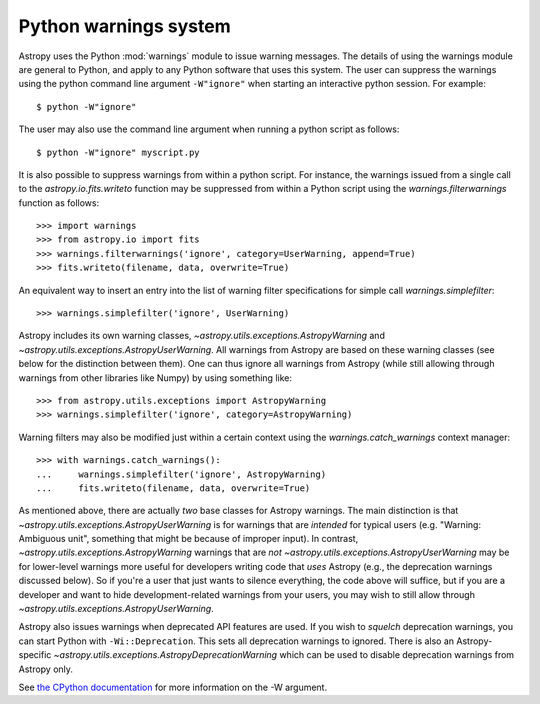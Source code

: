 .. _python-warnings:

**********************
Python warnings system
**********************

.. doctest-skip-all

Astropy uses the Python :mod:`warnings` module to issue warning messages.  The
details of using the warnings module are general to Python, and apply to any
Python software that uses this system.  The user can suppress the warnings
using the python command line argument ``-W"ignore"`` when starting an
interactive python session.  For example::

     $ python -W"ignore"

The user may also use the command line argument when running a python script as
follows::

     $ python -W"ignore" myscript.py

It is also possible to suppress warnings from within a python script.  For
instance, the warnings issued from a single call to the
`astropy.io.fits.writeto` function may be suppressed from within a Python
script using the `warnings.filterwarnings` function as follows::

     >>> import warnings
     >>> from astropy.io import fits
     >>> warnings.filterwarnings('ignore', category=UserWarning, append=True)
     >>> fits.writeto(filename, data, overwrite=True)

An equivalent way to insert an entry into the list of warning filter specifications
for simple call `warnings.simplefilter`::

    >>> warnings.simplefilter('ignore', UserWarning)

Astropy includes its own warning classes,
`~astropy.utils.exceptions.AstropyWarning` and
`~astropy.utils.exceptions.AstropyUserWarning`.  All warnings from Astropy are
based on these warning classes (see below for the distinction between them). One
can thus ignore all warnings from Astropy (while still allowing through
warnings from other libraries like Numpy) by using something like::

    >>> from astropy.utils.exceptions import AstropyWarning
    >>> warnings.simplefilter('ignore', category=AstropyWarning)

Warning filters may also be modified just within a certain context using the
`warnings.catch_warnings` context manager::

    >>> with warnings.catch_warnings():
    ...     warnings.simplefilter('ignore', AstropyWarning)
    ...     fits.writeto(filename, data, overwrite=True)

As mentioned above, there are actually *two* base classes for Astropy warnings.
The main distinction is that `~astropy.utils.exceptions.AstropyUserWarning` is
for warnings that are *intended* for typical users (e.g. "Warning: Ambiguous
unit", something that might be because of improper input).  In contrast,
`~astropy.utils.exceptions.AstropyWarning` warnings that are *not*
`~astropy.utils.exceptions.AstropyUserWarning` may be for lower-level warnings
more useful for developers writing code that *uses* Astropy (e.g., the
deprecation warnings discussed below).  So if you're a user that just wants to
silence everything, the code above will suffice, but if you are a developer and
want to hide development-related warnings from your users, you may wish to still
allow through `~astropy.utils.exceptions.AstropyUserWarning`.

Astropy also issues warnings when deprecated API features are used.  If you
wish to *squelch* deprecation warnings, you can start Python with
``-Wi::Deprecation``.  This sets all deprecation warnings to ignored.  There is
also an Astropy-specific `~astropy.utils.exceptions.AstropyDeprecationWarning`
which can be used to disable deprecation warnings from Astropy only.

See `the CPython documentation
<http://docs.python.org/2/using/cmdline.html#cmdoption-W>`__ for more
information on the -W argument.
